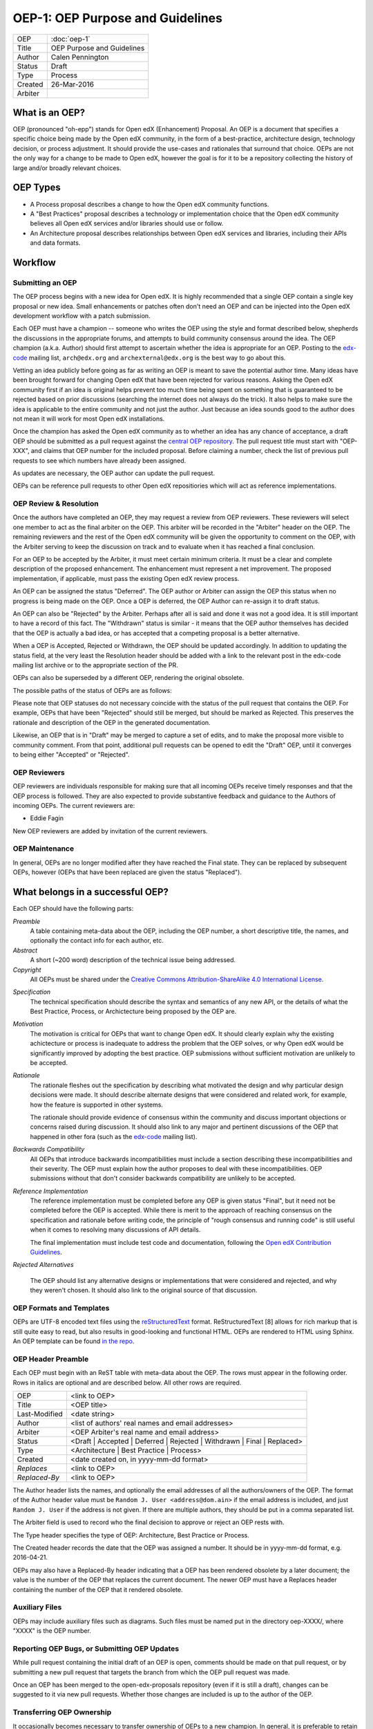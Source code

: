 =================================
OEP-1: OEP Purpose and Guidelines
=================================

+--------+---------------------------------------+
|OEP     | :doc:`oep-1`                          |
+--------+---------------------------------------+
|Title   | OEP Purpose and Guidelines            |
+--------+---------------------------------------+
|Author  | Calen Pennington                      |
+--------+---------------------------------------+
|Status  | Draft                                 |
+--------+---------------------------------------+
|Type    | Process                               |
+--------+---------------------------------------+
|Created | 26-Mar-2016                           |
+--------+---------------------------------------+
|Arbiter |                                       |
+--------+---------------------------------------+


What is an OEP?
===============

OEP (pronounced "oh-epp") stands for Open edX (Enhancement) Proposal. An OEP is a
document that specifies a specific choice being made by the
Open edX community, in the form of a best-practice, architecture
design, technology decision, or process adjustment. It should
provide the use-cases and rationales that surround that choice.
OEPs are not the only way for a change to be made to Open edX,
however the goal is for it to be a repository collecting the
history of large and/or broadly relevant choices. 

OEP Types
=========
* A Process proposal describes a change to how the Open edX community
  functions.
* A "Best Practices" proposal describes a technology or implementation
  choice that the Open edX community believes all Open edX services
  and/or libraries should use or follow.
* An Architecture proposal describes relationships between Open edX
  services and libraries, including their APIs and data formats.

Workflow
========

Submitting an OEP
-----------------
The OEP process begins with a new idea for Open edX. It is highly
recommended that a single OEP contain a single key proposal or new idea.
Small enhancements or patches often don't need an OEP and can be injected
into the Open edX development workflow with a patch submission.

Each OEP must have a champion -- someone who writes the OEP using the
style and format described below, shepherds the discussions in the
appropriate forums, and attempts to build community consensus around
the idea. The OEP champion (a.k.a. Author) should first attempt to
ascertain whether the idea is appropriate for an OEP. Posting to the
`edx-code`_ mailing list, ``arch@edx.org`` and ``archexternal@edx.org``
is the best way to go about this.

Vetting an idea publicly before going as far as writing an OEP is meant
to save the potential author time. Many ideas have been brought forward
for changing Open edX that have been rejected for various reasons. Asking
the Open edX community first if an idea is original helps prevent too much
time being spent on something that is guaranteed to be rejected based on
prior discussions (searching the internet does not always do the trick).
It also helps to make sure the idea is applicable to the entire community
and not just the author. Just because an idea sounds good to the author
does not mean it will work for most Open edX installations.

Once the champion has asked the Open edX community as to whether an idea
has any chance of acceptance, a draft OEP should be submitted as a pull request
against the `central OEP repository`_. The pull request title must start
with "OEP-XXX", and claims that OEP number for the included proposal.
Before claiming a number, check the list of previous pull requests to
see which numbers have already been assigned.

.. _central OEP repository: http://github.com/edx/open-edx-proposals

As updates are necessary, the OEP author can update the pull request.

OEPs can be reference pull requests to other Open edX repositiories which
will act as reference implementations.

OEP Review & Resolution
-----------------------

Once the authors have completed an OEP, they may request a review from
OEP reviewers. These reviewers will select one member to act as the final
arbiter on the OEP. This arbiter will be recorded in the "Arbiter"
header on the OEP. The remaining reviewers and the rest of the Open edX
community will be given the opportunity to comment on the OEP, with the
Arbiter serving to keep the discussion on track and to evaluate when
it has reached a final conclusion.

For an OEP to be accepted by the Arbiter, it must meet certain minimum
criteria. It must be a clear and complete description of the proposed
enhancement. The enhancement must represent a net improvement. The proposed
implementation, if applicable, must pass the existing Open edX review process.

An OEP can be assigned the status "Deferred". The OEP author or Arbiter can
assign the OEP this status when no progress is being made on the OEP. Once a
OEP is deferred, the OEP Author can re-assign it to draft status.

An OEP can also be "Rejected" by the Arbiter. Perhaps after all is said and
done it was not a good idea. It is still important to have a record of this
fact. The "Withdrawn" status is similar - it means that the OEP author
themselves has decided that the OEP is actually a bad idea, or has accepted
that a competing proposal is a better alternative.

When a OEP is Accepted, Rejected or Withdrawn, the OEP should be updated
accordingly. In addition to updating the status field, at the very least the
Resolution header should be added with a link to the relevant post in the edx-code
mailing list archive or to the appropriate section of the PR.

OEPs can also be superseded by a different OEP, rendering the original
obsolete.

The possible paths of the status of OEPs are as follows:

.. image:: oep-0001/state-flow.png

Please note that OEP statuses do not necessary coincide with the status of
the pull request that contains the OEP. For example, OEPs that have been "Rejected"
should still be merged, but should be marked as Rejected. This preserves the rationale
and description of the OEP in the generated documentation.

Likewise, an OEP that is in "Draft" may be merged to capture a set of edits,
and to make the proposal more visible to community comment. From that point, additional
pull requests can be opened to edit the "Draft" OEP, until it converges to being
either "Accepted" or "Rejected".

OEP Reviewers
-------------

OEP reviewers are individuals responsible for making sure that all incoming
OEPs receive timely responses and that the OEP process is followed. They are
also expected to provide substantive feedback and guidance to the Authors of
incoming OEPs. The current reviewers are:

* Eddie Fagin

New OEP reviewers are added by invitation of the current reviewers.

OEP Maintenance
---------------

In general, OEPs are no longer modified after they have reached the Final state.
They can be replaced by subsequent OEPs, however (OEPs that have been replaced
are given the status "Replaced").

What belongs in a successful OEP?
=================================
Each OEP should have the following parts:

*Preamble*
    A table containing meta-data about the OEP, including the OEP number,
    a short descriptive title, the names, and optionally the contact info for each author, etc.

*Abstract*
    A short (~200 word) description of the technical issue being addressed.

*Copyright*
    All OEPs must be shared under the `Creative Commons Attribution-ShareAlike 4.0 International License`_.

.. _Creative Commons Attribution-ShareAlike 4.0 International License: https://creativecommons.org/licenses/by-sa/4.0/

*Specification*
    The technical specification should describe the syntax and semantics of any new API,
    or the details of what the Best Practice, Process, or Archictecture being proposed
    by the OEP are.

*Motivation*
    The motivation is critical for OEPs that want to change Open edX. It should
    clearly explain why the existing achictecture or process is inadequate to
    address the problem that the OEP solves, or why Open edX would be significantly
    improved by adopting the best practice. OEP submissions without sufficient
    motivation are unlikely to be accepted.

*Rationale*
    The rationale fleshes out the specification by describing what motivated the
    design and why particular design decisions were made. It should describe
    alternate designs that were considered and related work, for example, how the
    feature is supported in other systems.

    The rationale should provide evidence of consensus within the community
    and discuss important objections or concerns raised during discussion.
    It should also link to any major and pertinent discussions of the OEP
    that happened in other fora (such as the `edx-code`_ mailing list).

    .. _edx-code: https://groups.google.com/forum/#!forum/edx-code

*Backwards Compatibility*
    All OEPs that introduce backwards incompatibilities must include a section
    describing these incompatibilities and their severity. The OEP must explain
    how the author proposes to deal with these incompatibilities. OEP submissions
    without that don't consider backwards compatibility are unlikely to be
    accepted.

*Reference Implementation*
    The reference implementation must be completed before any OEP is given status
    "Final", but it need not be completed before the OEP is accepted. While there
    is merit to the approach of reaching consensus on the specification and rationale
    before writing code, the principle of "rough consensus and running code" is still
    useful when it comes to resolving many discussions of API details.

    The final implementation must include test code and documentation, following the
    `Open edX Contribution Guidelines`_.

.. _Open edX Contribution Guidelines: http://edx.readthedocs.org/projects/edx-developer-guide/en/latest/process/index.html

*Rejected Alternatives*

    The OEP should list any alternative designs or implementations that were
    considered and rejected, and why they weren't chosen. It should also link
    to the original source of that discussion.


OEP Formats and Templates
-------------------------

OEPs are UTF-8 encoded text files using the `reStructuredText`_ format.
ReStructuredText [8] allows for rich markup that is still quite easy to read,
but also results in good-looking and functional HTML. OEPs are rendered to HTML
using Sphinx. An OEP template can be found `in the repo`_.

.. _reStructuredText: http://docutils.sourceforge.net/rst.html
.. _in the repo: https://github.com/cpennington/open-edx-proposals/blob/master/oep-template.rst

OEP Header Preamble
-------------------
Each OEP must begin with an ReST table with meta-data about the OEP. The rows must
appear in the following order. Rows in italics are optional and
are described below. All other rows are required.


+---------------+---------------------------------------------+
| OEP           | <link to OEP>                               |
+---------------+---------------------------------------------+
| Title         | <OEP title>                                 |
+---------------+---------------------------------------------+
| Last-Modified | <date string>                               |
+---------------+---------------------------------------------+
| Author        | <list of authors' real names and            |
|               | email addresses>                            |
+---------------+---------------------------------------------+
| Arbiter       | <OEP Arbiter's real name and email address> |
+---------------+---------------------------------------------+
| Status        | <Draft | Accepted | Deferred |              |
|               | Rejected | Withdrawn | Final |              |
|               | Replaced>                                   |
+---------------+---------------------------------------------+
| Type          | <Architecture | Best Practice |             |
|               | Process>                                    |
+---------------+---------------------------------------------+
|  Created      | <date created on, in yyyy-mm-dd format>     |
+---------------+---------------------------------------------+
| `Replaces`    | <link to OEP>                               |
+---------------+---------------------------------------------+
| `Replaced-By` | <link to OEP>                               |
+---------------+---------------------------------------------+

The Author header lists the names, and optionally the email addresses of
all the authors/owners of the OEP. The format of the Author header value must be
``Random J. User <address@dom.ain>`` if the email address is included, and just
``Random J. User`` if the address is not given. If there are multiple authors,
they should be put in a comma separated list.

The Arbiter field is used to record who the final decision to approve or
reject an OEP rests with.

The Type header specifies the type of OEP: Architecture, Best Practice or Process.

The Created header records the date that the OEP was assigned a number. It should be
in yyyy-mm-dd format, e.g. 2016-04-21.

OEPs may also have a Replaced-By header indicating that a OEP has been rendered
obsolete by a later document; the value is the number of the OEP that replaces
the current document. The newer OEP must have a Replaces header containing the
number of the OEP that it rendered obsolete.

Auxiliary Files
---------------

OEPs may include auxiliary files such as diagrams. Such files must be named put in the
directory oep-XXXX/, where "XXXX" is the OEP number.

Reporting OEP Bugs, or Submitting OEP Updates
---------------------------------------------
While pull request containing the initial draft of an OEP is open, comments
should be made on that pull request, or by submitting a new pull request
that targets the branch from which the OEP pull request was made.

Once an OEP has been merged to the open-edx-proposals repository (even if
it is still a draft), changes can be suggested to it via new pull requests.
Whether those changes are included is up to the author of the OEP.

Transferring OEP Ownership
--------------------------
It occasionally becomes necessary to transfer ownership of OEPs to a new champion.
In general, it is preferable to retain the original author as a co-author of the
transferred OEP, but that's really up to the original author. A good reason to
transfer ownership is because the original author no longer has the time or interest
in updating it or following through with the OEP process, or has fallen off the face
of the 'net (i.e. is unreachable or not responding to email). A bad reason to transfer
ownership is because the author doesn't agree with the direction of the OEP. One aim
of the OEP process is to try to build consensus around a OEP, but if that's not possible,
an author can always submit a competing OEP.

